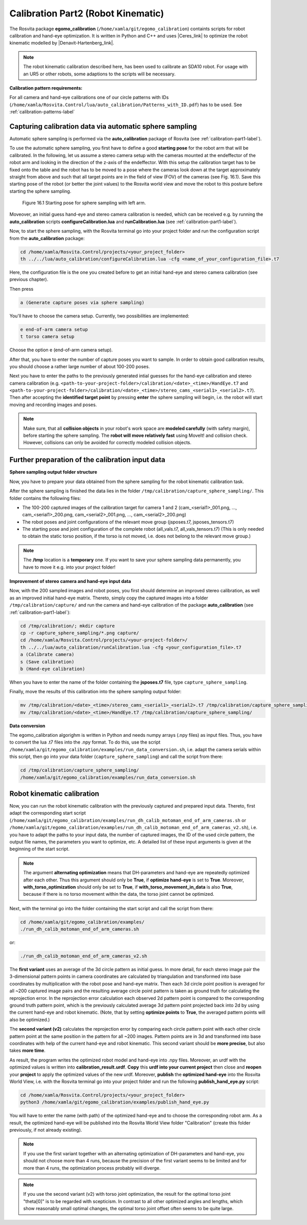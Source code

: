 .. _calibration-part2-label:

************************************
Calibration Part2 (Robot Kinematic)
************************************

The Rosvita package **egomo_calibration** (``/home/xamla/git/egomo_calibration``)
containts scripts for robot calibration and hand-eye optimization.
It is written in Python and C++ and uses |Ceres_link| to optimize the robot kinematic 
modelled by |Denavit-Hartenberg_link|.

.. note:: The robot kinematic calibration described here, has been used to calibrate an SDA10 robot. For usage with an UR5 or other robots, some adaptions to the scripts will be necessary.


**Calibration pattern requirements:**

For all camera and hand-eye calibrations one of our circle patterns with IDs
(``/home/xamla/Rosvita.Control/lua/auto_calibration/Patterns_with_ID.pdf``) has to be used.
See :ref:`calibration-patterns-label`



.. _sphere-sampling-label:

Capturing calibration data via automatic sphere sampling
--------------------------------------------------------

Automatic sphere sampling is performed via the **auto_calibration** package of Rosvita (see :ref:`calibration-part1-label`).

To use the automatic sphere sampling, you first have to define a good **starting pose** for the robot arm that will be calibrated. In the following, let us assume a stereo camera setup with the cameras mounted at the endeffector of the robot arm and looking in the direction of the z-axis of the endeffector. With this setup the calibration target has to be fixed onto the table and the robot has to be moved to a pose where the cameras look down at the target approximately straight from above and such that all target points are in the field of view (FOV) of the cameras (see Fig. 16.1). Save this starting pose of the robot (or better the joint values) to the Rosvita world view and move the robot to this posture before starting the sphere sampling.

.. figure:: ../images/SphereSampling_Start.png

   Figure 16.1  Starting pose for sphere sampling with left arm.

Moveover, an initial guess hand-eye and stereo camera calibration is needed, which can be received e.g. by running the **auto_calibration** scripts **configureCalibration.lua** and **runCalibration.lua** (see :ref:`calibration-part1-label`). 

Now, to start the sphere sampling, with the Rosvita terminal go into your project folder and run the configuration script from the **auto_calibration** package:

.. code-block:: bash

   cd /home/xamla/Rosvita.Control/projects/<your_project_folder>
   th ../../lua/auto_calibration/configureCalibration.lua -cfg <name_of_your_configuration_file>.t7

Here, the configuration file is the one you created before to get an initial hand-eye and stereo camera calibration (see previous chapter).

Then press

.. code-block:: bash

   a (Generate capture poses via sphere sampling)

You'll have to choose the camera setup. Currently, two possibilities are implemented:

.. code-block:: bash

   e end-of-arm camera setup
   t torso camera setup

Choose the option e (end-of-arm camera setup).

After that, you have to enter the number of capture poses you want to sample. 
In order to obtain good calibration results, you should choose a rather large number of about 100-200 poses.

Next you have to enter the paths to the previously generated intial guesses for the hand-eye calibration and stereo camera calibration (e.g. ``<path-to-your-project-folder>/calibration/<date>_<time>/HandEye.t7`` and ``<path-to-your-project-folder>/calibration/<date>_<time>/stereo_cams_<serial1>_<serial2>.t7``). Then after accepting the **identified target point** by pressing **enter** the sphere sampling will begin, i.e. the robot will start moving and recording images and poses.

.. note:: Make sure, that all **collision objects** in your robot's work space are **modeled carefully** (with safety margin), before starting the sphere sampling. The **robot will move relatively fast** using MoveIt! and collision check. However, collisions can only be avoided for correctly modeled collision objects.



Further preparation of the calibration input data
--------------------------------------------------

**Sphere sampling output folder structure**

Now, you have to prepare your data obtained from the sphere sampling for the robot kinematic calibration task.

After the sphere sampling is finished the data lies in the folder ``/tmp/calibration/capture_sphere_sampling/``. 
This folder contains the following files:

* The 100-200 captured images of the calibration target for camera 1 and 2 (cam_<serial1>_001.png, ..., cam_<serial1>_200.png, cam_<serial2>_001.png, ..., cam_<serial2>_200.png)
* The robot poses and joint configurations of the relevant move group (jsposes.t7, jsposes_tensors.t7)
* The starting pose and joint configuration of the complete robot (all_vals.t7, all_vals_tensors.t7)
  (This is only needed to obtain the static torso position, if the torso is not moved, i.e. does not belong to the relevant move group.)
  
.. note:: The **/tmp** location is a **temporary** one. If you want to save your sphere sampling data permanently, you have to move it e.g. into your project folder!



**Improvement of stereo camera and hand-eye input data**

Now, with the 200 sampled images and robot poses, you first should determine an improved stereo calibration, as well as an improved initial hand-eye matrix. Thereto, simply copy the captured images into a folder ``/tmp/calibration/capture/`` and run the camera and hand-eye calibration of the package **auto_calibration** (see :ref:`calibration-part1-label`):

.. code-block:: bash

   cd /tmp/calibration/; mkdir capture
   cp -r capture_sphere_sampling/*.png capture/
   cd /home/xamla/Rosvita.Control/projects/<your-project-folder>/
   th ../../lua/auto_calibration/runCalibration.lua -cfg <your_configuration_file>.t7
   a (Calibrate camera)
   s (Save calibration)
   b (Hand-eye calibration)

When you have to enter the name of the folder containing the **jsposes.t7** file, type 
``capture_sphere_sampling``.

Finally, move the results of this calibration into the sphere sampling output folder:

.. code-block:: bash

   mv /tmp/calibration/<date>_<time>/stereo_cams_<serial1>_<serial2>.t7 /tmp/calibration/capture_sphere_sampling/
   mv /tmp/calibration/<date>_<time>/HandEye.t7 /tmp/calibration/capture_sphere_sampling/



**Data conversion**

The egomo_calibration algorighm is written in Python and needs numpy arrays (.npy files) as input files. 
Thus, you have to convert the lua .t7 files into the .npy format. 
To do this, use the script ``/home/xamla/git/egomo_calibration/examples/run_data_conversion.sh``, 
i.e. adapt the camera serials within this script, then go into your data folder (``capture_sphere_sampling``) 
and call the script from there:

.. code-block:: bash

   cd /tmp/calibration/capture_sphere_sampling/
   /home/xamla/git/egomo_calibration/examples/run_data_conversion.sh



.. _robot-kinematic-calibration-label:

Robot kinematic calibration
----------------------------

Now, you can run the robot kinematic calibration with the previously captured and prepared input data.
Thereto, first adapt the corresponding start script 
(``/home/xamla/git/egomo_calibration/examples/run_dh_calib_motoman_end_of_arm_cameras.sh`` or 
``/home/xamla/git/egomo_calibration/examples/run_dh_calib_motoman_end_of_arm_cameras_v2.sh``), i.e.
you have to adapt the paths to your input data, the number of captured images, the ID of the used circle pattern,
the output file names, the parameters you want to optimize, etc. 
A detailed list of these input arguments is given at the beginning of the start script.

.. note:: The argument **alternating optimization** means that DH-parameters and hand-eye are repeatedly optimized after each other. Thus this argument should only be **True**, if **optimize hand-eye** is set to **True**. Moreover, **with_torso_optimization** should only be set to **True**, if **with_torso_movement_in_data** is also **True**, because if there is no torso movement within the data, the torso joint cannot be optimized.

Next, with the terminal go into the folder containing the start script and call the script from there:

.. code-block:: bash

   cd /home/xamla/git/egomo_calibration/examples/
   ./run_dh_calib_motoman_end_of_arm_cameras.sh

or:

.. code-block:: bash

   ./run_dh_calib_motoman_end_of_arm_cameras_v2.sh

The **first variant** uses an average of the 3d circle pattern as initial guess. In more detail, for each stereo image pair the 3-dimensional pattern points in camera coordinates are calculated by triangulation and transformed into base coordinates by multiplication with the robot pose and hand-eye matrix. Then each 3d circle point position is averaged for all ~200 captured image pairs and the resulting average circle point pattern is taken as ground truth for calculating the reprojection error. In the reprojection error calculation each observed 2d pattern point is compared to the corresponding ground truth pattern point, which is the previously calculated average 3d pattern point projected back into 2d by using the current hand-eye and robot kinematic. (Note, that by setting **optimize points** to **True**, the averaged pattern points will also be optimized.)

The **second variant (v2)** calculates the reprojection error by comparing each circle pattern point with each other circle pattern point at the same position in the pattern for all ~200 images. Pattern points are in 3d and transformed into base coordinates with help of the current hand-eye and robot kinematic. This second variant should be **more precise**, but also takes **more time**.

As result, the program writes the optimized robot model and hand-eye into .npy files. Moreover, an urdf with the optimized values is written into **calibration_result.urdf**. **Copy** this **urdf into your current project** then close and **reopen** your **project** to apply the optimized values of the new urdf. Moreover, **publish** the **optimized hand-eye** into the Rosvita World View, i.e. with the Rosvita terminal go into your project folder and run the following **publish_hand_eye.py** script:

.. code-block:: bash

   cd /home/xamla/Rosvita.Control/projects/<your_project_folder>
   python3 /home/xamla/git/egomo_calibration/examples/publish_hand_eye.py

You will have to enter the name (with path) of the optimized hand-eye and to choose the corresponding robot arm.
As a result, the optimized hand-eye will be published into the Rosvita World View folder "Calibration" (create this folder previously, if not already existing).

.. note:: If you use the first variant together with an alternating optimization of DH-parameters and hand-eye,
          you should not choose more than 4 runs, because the precision of the first variant seems to be limited and
          for more than 4 runs, the optimization process probably will diverge.

.. note:: If you use the second variant (v2) with torso joint optimization, the result for the optimal torso joint "theta[0]" is to be regarded with scepticism.
          In contrast to all other optimized angles and lengths, which show reasonably small optimal changes,
          the optimal torso joint offset often seems to be quite large.




.. |Ceres_link| raw:: html

   <a href="http://ceres-solver.org/" target="_blank">Ceres</a>

.. |Denavit-Hartenberg_link| raw:: html

   <a href="https://en.wikipedia.org/wiki/Denavit%E2%80%93Hartenberg_parameters" target="_blank">Denavit-Hartenberg parameters</a>

.. |Circle_Pattern_link| raw:: html

   <a href="https://github.com/Xamla/auto_calibration/blob/master/Patterns_with_ID.pdf" target="_blank">circle patterns with ids</a>


